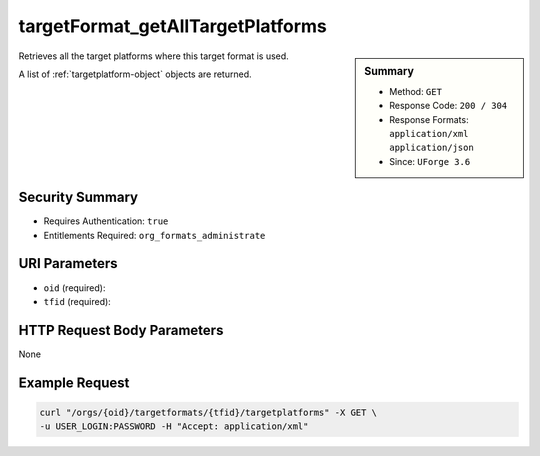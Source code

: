 .. Copyright (c) 2007-2016 UShareSoft, All rights reserved

.. _targetFormat-getAllTargetPlatforms:

targetFormat_getAllTargetPlatforms
----------------------------------

.. function:: GET /orgs/{oid}/targetformats/{tfid}/targetplatforms

.. sidebar:: Summary

	* Method: ``GET``
	* Response Code: ``200 / 304``
	* Response Formats: ``application/xml`` ``application/json``
	* Since: ``UForge 3.6``

Retrieves all the target platforms where this target format is used. 

A list of :ref:`targetplatform-object` objects are returned.

Security Summary
~~~~~~~~~~~~~~~~

* Requires Authentication: ``true``
* Entitlements Required: ``org_formats_administrate``

URI Parameters
~~~~~~~~~~~~~~

* ``oid`` (required): 
* ``tfid`` (required): 

HTTP Request Body Parameters
~~~~~~~~~~~~~~~~~~~~~~~~~~~~

None

Example Request
~~~~~~~~~~~~~~~

.. code-block:: bash

	curl "/orgs/{oid}/targetformats/{tfid}/targetplatforms" -X GET \
	-u USER_LOGIN:PASSWORD -H "Accept: application/xml"

.. seealso::

	 * :ref:`targetplatform-api-resources`
	 * :ref:`targetplatform-object`
	 * :ref:`targetformat-object`
	 * :ref:`imageformat-object`
	 * :ref:`primitiveFormat-getAll`
	 * :ref:`primitiveFormat-update`
	 * :ref:`targetFormat-create`
	 * :ref:`targetFormat-getAll`
	 * :ref:`targetFormat-get`
	 * :ref:`targetFormat-delete`
	 * :ref:`targetFormat-update`
	 * :ref:`targetFormat-updateAccess`
	 * :ref:`targetFormatLogo-upload`
	 * :ref:`targetFormatLogo-delete`
	 * :ref:`targetFormatLogo-download`
	 * :ref:`targetFormatLogo-downloadFile`
